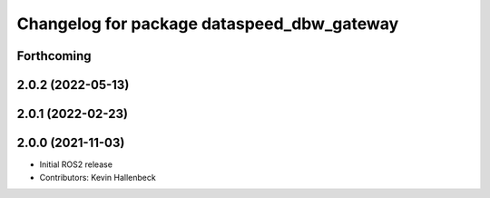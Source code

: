 ^^^^^^^^^^^^^^^^^^^^^^^^^^^^^^^^^^^^^^^^^^^
Changelog for package dataspeed_dbw_gateway
^^^^^^^^^^^^^^^^^^^^^^^^^^^^^^^^^^^^^^^^^^^

Forthcoming
-----------

2.0.2 (2022-05-13)
------------------

2.0.1 (2022-02-23)
------------------

2.0.0 (2021-11-03)
------------------
* Initial ROS2 release
* Contributors: Kevin Hallenbeck
